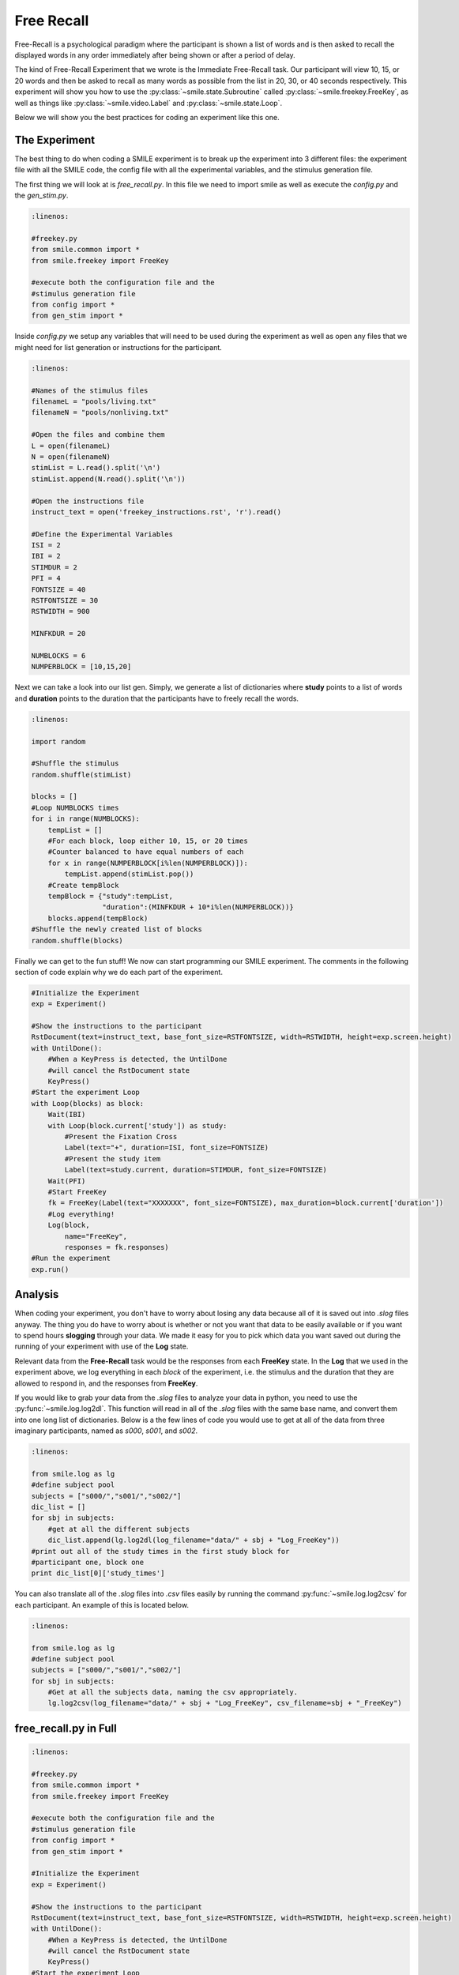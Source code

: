 ===========
Free Recall
===========

.. image:: _static/free_recall.png
    :width: 375
    :height: 241
    :align: right

Free-Recall is a psychological paradigm where the participant is shown a list of
words and is then asked to recall the displayed words in any order immediately
after being shown or after a period of delay.

The kind of Free-Recall Experiment that we wrote is the Immediate Free-Recall
task. Our participant will view 10, 15, or 20 words and then be asked to recall
as many words as possible from the list in 20, 30, or 40 seconds respectively.
This experiment will show you how to use the :py:class:`~smile.state.Subroutine`
called :py:class:`~smile.freekey.FreeKey`, as well as things like :py:class:`~smile.video.Label`
and :py:class:`~smile.state.Loop`.

Below we will show you the best practices for coding an experiment like this one.

The Experiment
==============

The best thing to do when coding a SMILE experiment is to break up the
experiment into 3 different files: the experiment file with all the SMILE code,
the config file with all the experimental variables, and the stimulus
generation file.

The first thing we will look at is `free_recall.py`. In this file we need to
import smile as well as execute the `config.py` and the `gen_stim.py`.

.. code-block:: python

    :linenos:

    #freekey.py
    from smile.common import *
    from smile.freekey import FreeKey

    #execute both the configuration file and the
    #stimulus generation file
    from config import *
    from gen_stim import *

Inside `config.py` we setup any variables that will need to be used during the
experiment as well as open any files that we might need for list generation or
instructions for the participant.

.. code-block:: python

    :linenos:

    #Names of the stimulus files
    filenameL = "pools/living.txt"
    filenameN = "pools/nonliving.txt"

    #Open the files and combine them
    L = open(filenameL)
    N = open(filenameN)
    stimList = L.read().split('\n')
    stimList.append(N.read().split('\n'))

    #Open the instructions file
    instruct_text = open('freekey_instructions.rst', 'r').read()

    #Define the Experimental Variables
    ISI = 2
    IBI = 2
    STIMDUR = 2
    PFI = 4
    FONTSIZE = 40
    RSTFONTSIZE = 30
    RSTWIDTH = 900

    MINFKDUR = 20

    NUMBLOCKS = 6
    NUMPERBLOCK = [10,15,20]

Next we can take a look into our list gen. Simply, we generate a list of
dictionaries where **study** points to a list of words and **duration** points
to the duration that the participants have to freely recall the words.

.. code-block:: python

    :linenos:

    import random

    #Shuffle the stimulus
    random.shuffle(stimList)

    blocks = []
    #Loop NUMBLOCKS times
    for i in range(NUMBLOCKS):
        tempList = []
        #For each block, loop either 10, 15, or 20 times
        #Counter balanced to have equal numbers of each
        for x in range(NUMPERBLOCK[i%len(NUMPERBLOCK)]):
            tempList.append(stimList.pop())
        #Create tempBlock
        tempBlock = {"study":tempList,
                     "duration":(MINFKDUR + 10*i%len(NUMPERBLOCK))}
        blocks.append(tempBlock)
    #Shuffle the newly created list of blocks
    random.shuffle(blocks)

Finally we can get to the fun stuff! We now can start programming our SMILE
experiment. The comments in the following section of code explain why we do each
part of the experiment.

.. code-block:: python

    #Initialize the Experiment
    exp = Experiment()

    #Show the instructions to the participant
    RstDocument(text=instruct_text, base_font_size=RSTFONTSIZE, width=RSTWIDTH, height=exp.screen.height)
    with UntilDone():
        #When a KeyPress is detected, the UntilDone
        #will cancel the RstDocument state
        KeyPress()
    #Start the experiment Loop
    with Loop(blocks) as block:
        Wait(IBI)
        with Loop(block.current['study']) as study:
            #Present the Fixation Cross
            Label(text="+", duration=ISI, font_size=FONTSIZE)
            #Present the study item
            Label(text=study.current, duration=STIMDUR, font_size=FONTSIZE)
        Wait(PFI)
        #Start FreeKey
        fk = FreeKey(Label(text="XXXXXXX", font_size=FONTSIZE), max_duration=block.current['duration'])
        #Log everything!
        Log(block,
            name="FreeKey",
            responses = fk.responses)
    #Run the experiment
    exp.run()

Analysis
========

When coding your experiment, you don't have to worry about losing any data
because all of it is saved out into `.slog` files anyway. The thing you do have
to worry about is whether or not you want that data to be easily available or if you
want to spend hours **slogging** through your data. We made it easy for you
to pick which data you want saved out during the running of your experiment with
use of the **Log** state.

Relevant data from the **Free-Recall** task would be the responses from each
**FreeKey** state. In the **Log** that we used in the experiment above, we
log everything in each *block* of the experiment, i.e. the stimulus and the
duration that they are allowed to respond in, and the responses from **FreeKey**.

If you would like to grab your data from the `.slog` files to analyze your data
in python, you need to use the :py:func:`~smile.log.log2dl`. This function will
read in all of the `.slog` files with the same base name, and convert them into
one long list of dictionaries. Below is a the few lines of code you would use to
get at all of the data from three imaginary participants, named as `s000`, `s001`,
and `s002`.

.. code-block:: python

    :linenos:

    from smile.log as lg
    #define subject pool
    subjects = ["s000/","s001/","s002/"]
    dic_list = []
    for sbj in subjects:
        #get at all the different subjects
        dic_list.append(lg.log2dl(log_filename="data/" + sbj + "Log_FreeKey"))
    #print out all of the study times in the first study block for
    #participant one, block one
    print dic_list[0]['study_times']

You can also translate all of the `.slog` files into `.csv` files easily by
running the command :py:func:`~smile.log.log2csv` for each participant. An example of this is
located below.

.. code-block:: python

    :linenos:

    from smile.log as lg
    #define subject pool
    subjects = ["s000/","s001/","s002/"]
    for sbj in subjects:
        #Get at all the subjects data, naming the csv appropriately.
        lg.log2csv(log_filename="data/" + sbj + "Log_FreeKey", csv_filename=sbj + "_FreeKey")

free_recall.py in Full
======================

.. code-block:: python

    :linenos:

    #freekey.py
    from smile.common import *
    from smile.freekey import FreeKey

    #execute both the configuration file and the
    #stimulus generation file
    from config import *
    from gen_stim import *

    #Initialize the Experiment
    exp = Experiment()

    #Show the instructions to the participant
    RstDocument(text=instruct_text, base_font_size=RSTFONTSIZE, width=RSTWIDTH, height=exp.screen.height)
    with UntilDone():
        #When a KeyPress is detected, the UntilDone
        #will cancel the RstDocument state
        KeyPress()
    #Start the experiment Loop
    with Loop(blocks) as block:
        Wait(IBI)
        with Loop(block.current['study']) as study:
            #Present the Fixation Cross
            Label(text="+", duration=ISI, font_size=FONTSIZE)
            #Present the study item
            Label(text=study.current, duration=STIMDUR, font_size=FONTSIZE)
        Wait(PFI)
        #Start FreeKey
        fk = FreeKey(Label(text="XXXXXXX", font_size=FONTSIZE), max_duration=block.current['duration'])
        #Log everything!
        Log(block,
            name="FreeKey",
            responses = fk.responses)
    #Run the experiment
    exp.run()

config.py in Full
=================

.. code-block:: python

    :linenos:

    #Names of the stimulus files
    filenameL = "pools/living.txt"
    filenameN = "pools/nonliving.txt"

    #Open the files and combine them
    L = open(filenameL)
    N = open(filenameN)
    stimList = L.read().split('\n')
    stimList.append(N.read().split('\n'))

    #Open the instructions file
    instruct_text = open('freekey_instructions.rst', 'r').read()

    #Define the Experimental Variables
    ISI = 2
    IBI = 2
    STIMDUR = 2
    PFI = 4
    FONTSIZE = 40
    RSTFONTSIZE = 30
    RSTWIDTH = 900

    MINFKDUR = 20

    NUMBLOCKS = 6
    NUMPERBLOCK = [10,15,20]

gen_stim.py in Full
===================

.. code-block:: python

    :linenos:

    import random

    #Shuffle the stimulus
    random.shuffle(stimList)

    blocks = []
    #Loop NUMBLOCKS times
    for i in range(NUMBLOCKS):
        tempList = []
        #For each block, loop either 10, 15, or 20 times
        #Counter balanced to have equal numbers of each
        for x in range(NUMPERBLOCK[i%len(NUMPERBLOCK)]):
            tempList.append(stimList.pop())
        #Create tempBlock
        tempBlock = {"study":tempList,
                     "duration":(MINFKDUR + 10*i%len(NUMPERBLOCK))}
        blocks.append(tempBlock)
    #Shuffle the newly created list of blocks
    random.shuffle(blocks)

CITATION
========

::

	Murdock, Bennet B. (1962), "The serial position effect of free recall", Journal of Experimental Psychology 64 (5): 482–488

::

	Waugh, Nancy C. (1961), "Free versus serial recall", Journal of Experimental Psychology 62 (5): 496–502
